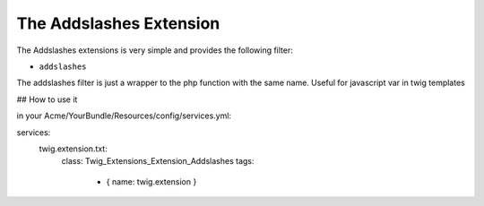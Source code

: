 The Addslashes Extension
========================

The Addslashes extensions is very simple and provides the following filter:

* ``addslashes``

The addslashes filter is just a wrapper to the php function with the same name.
Useful for javascript var in twig templates

## How to use it

in your Acme/YourBundle/Resources/config/services.yml::

services:
    twig.extension.txt:
        class: Twig_Extensions_Extension_Addslashes
        tags:
            - { name: twig.extension }
..